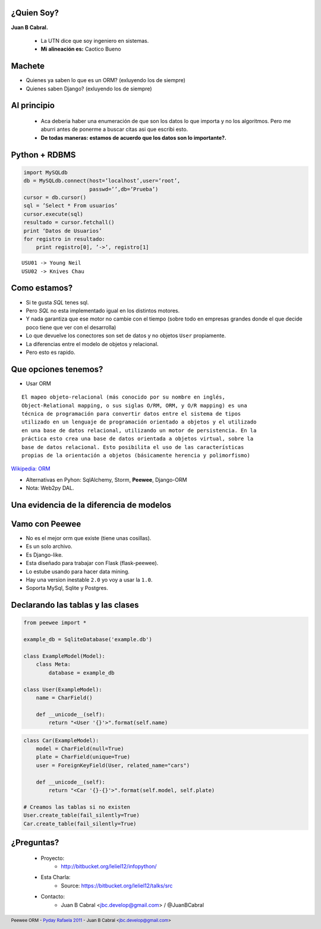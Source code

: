 ﻿
    .. image:: img/logo.png
       :align: center
       :scale: 100 %


¿Quien Soy?
-----------

**Juan B Cabral.**

    * La UTN dice que soy ingeniero en sistemas.
    * **Mi alineación es:** Caotico Bueno

.. image:: img/Sex_Bob_Omb_by_Pachi666.jpg
    :scale: 100 %
    :align: right


Machete
-------

* Quienes ya saben lo que es un ORM? (exluyendo los de siempre)
* Quienes saben Django? (exluyendo los de siempre)

.. image:: img/scott_callstriker.gif
    :scale: 500 %
    :align: right


Al principio
------------

    * Aca deberia haber una enumeración de que son los datos lo que importa
      y no los algoritmos. Pero me aburri antes de ponerme a buscar citas asi
      que escribi esto.
    * **De todas maneras: estamos de acuerdo que los datos son lo importante?.**

    .. image:: img/Scott-Pilgrim1.png
        :scale: 400 %


Python + RDBMS
--------------

.. code-block:: python

    import MySQLdb
    db = MySQLdb.connect(host=’localhost’,user=’root’,
                         passwd=’’,db=’Prueba’)
    cursor = db.cursor()
    sql = ’Select * From usuarios’
    cursor.execute(sql)
    resultado = cursor.fetchall()
    print ‘Datos de Usuarios’
    for registro in resultado:
        print registro[0], ’->’, registro[1]

::

    USU01 -> Young Neil
    USU02 -> Knives Chau


Como estamos?
-------------

- Si te gusta *SQL* tenes sql.
- Pero *SQL* no esta implementado igual en los distintos motores.
- Y nada garantiza que ese motor no cambie con el tiempo (sobre todo en empresas
  grandes donde el que decide poco tiene que ver con el desarrolla)
- Lo que devuelve los conectores son set de datos y no objetos ``User``
  propiamente.
- La diferencias entre el modelo de objetos y relacional.
- Pero esto es rapido.


Que opciones tenemos?
---------------------

- Usar ORM

::

    El mapeo objeto-relacional (más conocido por su nombre en inglés,
    Object-Relational mapping, o sus siglas O/RM, ORM, y O/R mapping) es una
    técnica de programación para convertir datos entre el sistema de tipos
    utilizado en un lenguaje de programación orientado a objetos y el utilizado
    en una base de datos relacional, utilizando un motor de persistencia. En la
    práctica esto crea una base de datos orientada a objetos virtual, sobre la
    base de datos relacional. Esto posibilita el uso de las características
    propias de la orientación a objetos (básicamente herencia y polimorfismo)

`Wikipedia: ORM <http://es.wikipedia.org/wiki/Mapeo_objeto-relacional>`_

- Alternativas en Pyhon: SqlAlchemy, Storm, **Peewee**, Django-ORM
- Nota: Web2py DAL.


Una evidencia de la diferencia de modelos
-----------------------------------------

.. image:: img/models.png
    :scale: 400 %
    :align: center


Vamo con **Peewee**
-------------------

- No es el mejor orm que existe (tiene unas cosillas).
- Es un solo archivo.
- Es Django-like.
- Esta diseñado para trabajar con Flask (flask-peewee).
- Lo estube usando para hacer data mining.
- Hay una version inestable ``2.0`` yo voy a usar la ``1.0``.
- Soporta MySql, Sqlite y Postgres.


Declarando las tablas y las clases
----------------------------------

.. code-block:: python

    from peewee import *

    example_db = SqliteDatabase('example.db')

    class ExampleModel(Model):
        class Meta:
            database = example_db

    class User(ExampleModel):
        name = CharField()

        def __unicode__(self):
            return "<User '{}'>".format(self.name)

.. code-block:: python

    class Car(ExampleModel):
        model = CharField(null=True)
        plate = CharField(unique=True)
        user = ForeignKeyField(User, related_name="cars")

        def __unicode__(self):
            return "<Car '{}-{}'>".format(self.model, self.plate)

    # Creamos las tablas si no existen
    User.create_table(fail_silently=True)
    Car.create_table(fail_silently=True)


¿Preguntas?
-----------

    - Proyecto:
        - http://bitbucket.org/leliel12/infopython/
    - Esta Charla:
        - Source: https://bitbucket.org/leliel12/talks/src
    - Contacto:
        - Juan B Cabral <`jbc.develop@gmail.com <mailto:jbc.develop@gmail.com>`_> / @JuanBCabral


.. footer::
    Peewee ORM - `Pyday Rafaela 2011 <http://www.pyday.com.ar/rafaela2012>`_
    -
    Juan B Cabral <`jbc.develop@gmail.com <mailto:jbc.develop@gmail.com>`_>


